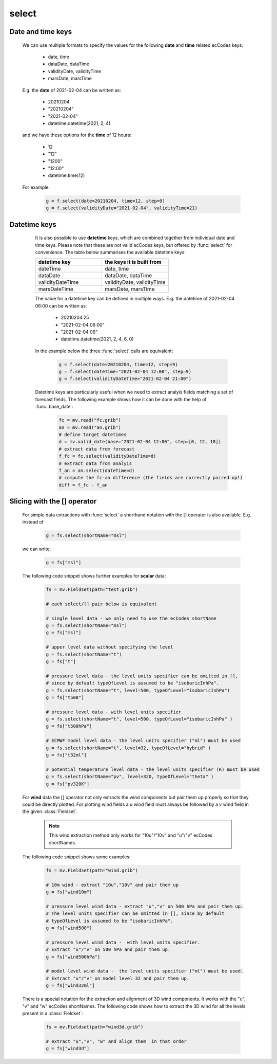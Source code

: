 select
=============

.. py:function:: select(fs, [d], **kwargs)
.. py:function:: Fieldset.select([d], **kwargs)
   :noindex:


   *New in metview-python version 1.8.0*.

   Extracts a subset of fields matching the conditions defined by a set of ecCodes keys from ``fs``. If called multiple times on the same :class:`Fieldset` it will result in a much better performance than :func:`read`.

   :param fs: input fieldset
   :type fs: :class:`Fieldset` 
   :param d: filter expressed as a dict
   :type d: dict 
   :param kwargs: filter expressed as a set of keyword arguments
   :rtype: :class:`Fieldset`
   
   .. warning::

        The result is always sorted in ascending order by the following keys: shortName, paramId, date, time, step, typeOfLevel, level, number, experimentVersionNumber, marsClass, marsStream and marsType. 

   We can call :func:`select` either with a set of keyword arguments or with a dictionary as a single positional argument. 

   When **keyword arguments** are used each must be an ecCodes key specifying a value or list of values. These individual conditions are combined together with the logical AND operator to form the filter. For example, extracting temperature fields on 850 and 500 hPa levels can be done like this:

       .. code-block:: python

            import metview as mv
            f = mv.read("my.grib")
            g = f.select(shortName="t", typeOfLevel="isobaricInhPa", level=[850, 500])

   The same filter can be expressed with a **single dictionary argument**:
    
        .. code-block:: python

            g = f.select({"shortName": "t", 
                "typeOfLevel": "isobaricInhPa", 
                "level": [850, 500]
                })

   With the dictionary argument it is possible to use type qualifiers (s=string, l=long, d=double) on the ecCodes keys. For example:

        .. code-block:: python

            g = f.select({"centre:l": 98}) 
       
Date and time keys
+++++++++++++++++++++

   We can use multiple formats to specify the values for the following **date** and **time** related ecCodes keys:
   
    * date, time
    * dataDate, dataTime
    * validityDate, validityTime
    * marsDate, marsTime
   
   E.g. the **date** of 2021-02-04 can be written as:

     * 20210204
     * "20210204"
     * "2021-02-04"
     * datetime.datetime(2021, 2, 4)

   and we have these options for the **time** of 12 hours:

    * 12
    * "12"
    * "1200"
    * "12:00"
    * datetime.time(12)

   For example:

        .. code-block:: python

            g = f.select(date=20210204, time=12, step=9) 
            g = f.select(validityDate="2021-02-04", validityTime=21) 

 
Datetime keys
+++++++++++++++++++++

   It is also possible to use **datetime** keys, which are combined together from individual date and time keys. Please note that these are not valid ecCodes keys, but offered by :func:`select` for convenience. The table below summarises the available datetime keys:
   
   .. list-table::
        :widths: 50 50
        :header-rows: 1

        * - datetime key
          - the keys it is built from
        * - dateTime
          - date, time
        * - dataDate
          - dataDate, dataTime
        * - validityDateTime
          - validityDate, validityTime
        * - marsDateTime
          - marsDate, marsTime

   The value for a datetime key can be defined in multiple ways. E.g. the datetime of 2021-02-04 06:00 can be written as:

    * 20210204.25
    * "2021-02-04 06:00"
    * "2021-02-04 06"
    * datetime.datetime(2021, 2, 4, 6, 0)

   In the example below the three :func:`select` calls are equivalent:

        .. code-block:: python

            g = f.select(date=20210204, time=12, step=9) 
            g = f.select(dateTime="2021-02-04 12:00", step=9)
            g = f.select(validityDateTime="2021-02-04 21:00")

   Datetime keys are particularly useful when we need to extract analyis fields matching a set of forecast fields. The following example shows how it can be done with the help of  :func:`base_date`:

        .. code-block:: python

            fc = mv.read("fc.grib")
            an = mv.read("an.grib")
            # define target datetimes
            d = mv.valid_date(base="2021-02-04 12:00", step=[0, 12, 18])
            # extract data from forecast
            f_fc = fc.select(validityDateTime=d)
            # extract data from analyis
            f_an = an.select(dateTime=d) 
            # compute the fc-an difference (the fields are correctly paired up!)
            diff = f_fc - f_an


  .. _select_slice_operator:

Slicing with the [] operator
++++++++++++++++++++++++++++++

    For simple data extractions with :func:`select` a shorthand notation with the [] operator is also available. E.g. instead of

         .. code-block:: python

            g = fs.select(shortName="msl")
      
    we can write:

         .. code-block:: python

            g = fs["msl"]
      

    The following code snippet shows further examples for **scalar** data:

         .. code-block:: python

            fs = mv.Fieldset(path="test.grib")

            # each select/[] pair below is equivalent

            # single level data - we only need to use the ecCodes shortName
            g = fs.select(shortName="msl")
            g = fs["msl"]

            # upper level data without specifying the level
            g = fs.select(shortName="t")
            g = fs["t"]

            # pressure level data - the level units specifier can be omitted in [],  
            # since by default typeOfLevel is assumed to be "isobaricInhPa".
            g = fs.select(shortName="t", level=500, typeOfLevel="isobaricInhPa")
            g = fs["t500"]

            # pressure level data - with level units specifier
            g = fs.select(shortName="t", level=500, typeOfLevel="isobaricInhPa" )
            g = fs["t500hPa"]

            # ECMWF model level data - the level units specifier ("ml") must be used
            g = fs.select(shortName="t", level=32, typeOfLevel="hybrid" )
            g = fs["t32ml"]
            
            # potential temperature level data - the level units specifier (K) must be used
            g = fs.select(shortName="pv", level=320, typeOfLevel="theta" )
            g = fs["pv320K"]


    For **wind** data the [] operator not only extracts the wind components but pair them up properly so that they could be directly plotted. For plotting wind fields a u wind field must always be followed by a v wind field in the given :class:`Fieldset`.

      .. note::
      
        This wind extraction method only works for "10u"/"10v" and "u"/"v" ecCodes shortNames.
            
    The following code snippet shows some examples:
      
        .. code-block:: python

           fs = mv.Fieldset(path="wind.grib")

           # 10m wind - extract "10u","10v" and pair them up
           g = fs["wind10m"]
           
           # pressure level wind data - extract "u","v" on 500 hPa and pair them up.
           # The level units specifier can be omitted in [], since by default 
           # typeOfLevel is assumed to be "isobaricInhPa".        
           g = fs["wind500"]

           # pressure level wind data -  with level units specifier.
           # Extract "u"/"v" on 500 hPa and pair them up.
           g = fs["wind500hPa"]

           # model level wind data -  the level units specifier ("ml") must be used.
           # Extract "u"/"v" on model level 32 and pair them up.
           g = fs["wind32ml"]
                     
    There is a special notation for the extraction and alignment of 3D wind components. It works with the "u", "v" and "w" ecCodes shortNames. The following code shows how to extract the 3D wind for all the levels present in a :class:`Fieldset`: 

         .. code-block:: python

           fs = mv.Fieldset(path="wind3d.grib")

           # extract "u","v", "w" and align them  in that order
           g = fs["wind3d"]
           

.. mv-minigallery:: select